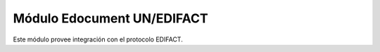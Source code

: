 Módulo Edocument UN/EDIFACT
===========================

Este módulo provee integración con el protocolo EDIFACT.
